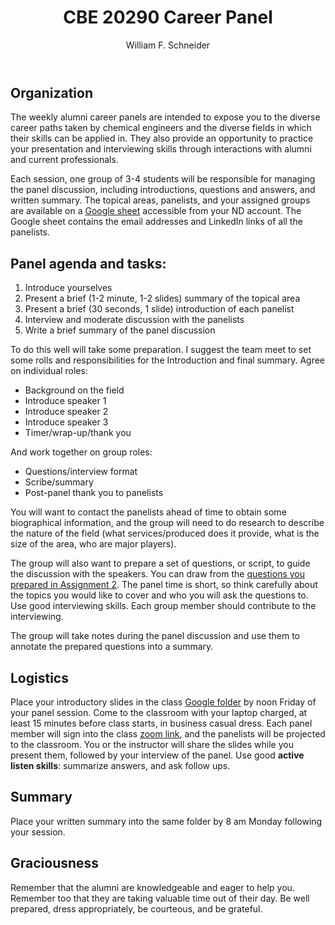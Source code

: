 #+BEGIN_OPTIONS
#+AUTHOR: William F. Schneider
#+TITLE: CBE 20290 Career Panel
#+EMAIL: wschneider@nd.edu
#+LATEX_CLASS_OPTIONS: [11pt]
#+LATEX_HEADER:\usepackage[left=1in, right=1in, top=1in, bottom=1in, nohead]{geometry}
#+LATEX_HEADER:\geometry{margin=1.0in}
#+LATEX_HEADER:\usepackage{amsmath}
#+LATEX_HEADER:\usepackage{parskip}
#+LATEX_HEADER:\usepackage{graphicx}
#+LATEX_HEADER:\usepackage{framed,color}
#+LATEX_HEADER:\usepackage{epstopdf}
#+LATEX_HEADER:\usepackage{fancyhdr}
#+LATEX_HEADER:\usepackage{hyperref}
#+LATEX_HEADER:\usepackage[labelfont=bf]{caption}
#+LATEX_HEADER:\usepackage{setspace}
#+LATEX_HEADER:\setlength{\headheight}{10.2pt}
#+LATEX_HEADER:\setlength{\headsep}{20pt}
#+LATEX_HEADER:\def\dbar{{\mathchar'26\mkern-12mu d}}
#+LATEX_HEADER:\pagestyle{fancy}
#+LATEX_HEADER:\fancyhf{}
#+LATEX_HEADER:\renewcommand{\headrulewidth}{0.5pt}
#+LATEX_HEADER:\renewcommand{\footrulewidth}{0.5pt}
#+LATEX_HEADER:\lfoot{\today}
#+LATEX_HEADER:\cfoot{\copyright\ 2022 W.\ F.\ Schneider}
#+LATEX_HEADER:\rfoot{\thepage}
#+LATEX_HEADER:\chead{\bf{Career Choices for Chemical Engineers (CBE 20290)\vspace{12pt}}}
#+LATEX_HEADER:\lhead{\bf{Career Panels}}
#+LATEX_HEADER:\rhead{\bf{January 17, 2022}}
#+LATEX_HEADER:\usepackage{titlesec}
#+LATEX_HEADER:\titlespacing*{\section}
#+LATEX_HEADER:{0pt}{0.6\baselineskip}{0.2\baselineskip}
#+LATEX_HEADER:\title{University of Notre Dame\\Career Choices\\(CBE 20290)}
#+LATEX_HEADER:\author{Prof. William F.\ Schneider}
#+LATEX_HEADER:\def\dbar{{\mathchar'26\mkern-12mu d}}
#+LATEX_HEADER:\usepackage{siunitx}

#+OPTIONS: toc:nil
#+OPTIONS: H:3 num:3
#+OPTIONS: ':t
#+END_OPTIONS

** Organization
The weekly alumni career panels are intended to expose you to the diverse career paths taken by chemical engineers and  the diverse fields in which their skills can be applied in. They also provide an opportunity to practice your presentation and interviewing skills through interactions with alumni and current professionals.

Each session, one group of 3-4 students will be responsible for managing the panel discussion, including introductions, questions and answers, and written summary. The topical areas, panelists, and your assigned groups  are available on a [[https://docs.google.com/spreadsheets/d/1cjuvP2S-zgWGZjiKhLU1Qg3ROS5dn2VucOxKP6T6Hpw/edit?usp=sharing][Google sheet]]  accessible from your ND account.  The Google sheet contains the email addresses and LinkedIn links of all the panelists.

** Panel agenda and tasks:
1. Introduce yourselves
2. Present a brief (1-2  minute, 1-2 slides) summary of the topical area
3. Present a brief (30 seconds, 1 slide) introduction of each panelist
4. Interview and moderate discussion with the panelists 
5. Write a brief summary of the panel discussion

To do this well will take some preparation. I suggest the team meet to set some rolls and responsibilities for the Introduction and final summary. Agree on individual roles:
- Background on the field 
- Introduce speaker 1 
- Introduce speaker 2
- Introduce speaker 3
- Timer/wrap-up/thank you

And work together on group roles:
- Questions/interview format
- Scribe/summary
- Post-panel thank you to panelists

You will want to contact the panelists ahead of time to obtain some biographical information, and the group will need to do research to describe the nature of the field (what services/produced does it provide, what is the size of the area, who are major players).

The group will also want to prepare a set of questions, or script, to guide the discussion with the speakers. You can draw from the [[https://docs.google.com/document/d/1xEKQUh8swVG-FaPlv5Zdm7GvCSkyAsRE-FH6ohEHZMg/edit?usp=sharing][questions you prepared in Assignment 2]]. The panel time is short, so think carefully about the topics you would like to cover and who you will ask the questions to. Use good interviewing skills. Each group member should  contribute to the interviewing. 

The group will take notes during the panel discussion and use them to annotate the prepared questions into a summary.

** Logistics
Place your introductory slides in the class [[https://drive.google.com/drive/folders/12p1B5icXV4FetwMoPTR7hkxTTPMj53qA?usp=sharing][Google folder]] by noon Friday of your panel session. Come to the classroom with your laptop charged, at least 15 minutes before class starts, in business casual dress.  Each panel member will sign into the class [[https://notredame.zoom.us/j/96943641641?pwd=d1NqcXdzT3hocTY1SzJLWm0wL3R3Zz09][zoom link]], and the panelists will be projected to the classroom. You or the instructor will share the slides while you present them, followed by your interview of the panel. Use good *active listen skills*: summarize answers, and ask follow ups.

** Summary
Place your written summary into the same folder by 8 am Monday following your session. 

** Graciousness
Remember that the alumni are knowledgeable and eager to help you. Remember too that they are taking valuable time out of their day. Be well prepared, dress appropriately, be courteous, and be grateful. 

#+BEGIN_COMMENT

|-------------+------------------+-------------------------+------------------------+-----------------|
| Date        | Topic            |                         | Panelists              |                 |
|-------------+------------------+-------------------------+------------------------+-----------------|
| 26-Feb-2021 | Pharmaceuticals  | [[mailto:smckenzi16@gmail.com][Shane McKenzie]]          | [[mailto:rose-marie.mazanek@lilly.com][Rose-Marie Mazanek]]     | [[mailto:sgpk242@gmail.com][Sean Keenan]]     |
|             |                  | [[mailto:Catherine.drummond@takeda.com][Catherine Drummond]]      |                        |                 |
|             |                  |                         |                        |                 |
| 5-Mar-2021  | Consumer/health  | [[mailto:cackley713@gmail.com][Catherine Ackley]]        | [[mailto:delacoterac@gmail.com][Cristian de la Cotera]]  | [[mailto:Aminnis1@gmail.com][Alie Minnis]]     |
|             | products         | [[mailto:mshakall@gmail.com][Mirian Shakalli]]         |                        |                 |
|             |                  |                         |                        |                 |
| 12-Mar-2021 | Biotechnology    | Thomas Eyster           | Adam Farchone          | Jessica Freeman |
|             |                  | Andrew Ayoob            |                        |                 |
|             |                  |                         |                        |                 |
| 19-Mar-2021 | Energy &         | Connor Tomshack         | Nick O'Neill           | Jeff Ulrich     |
|             | Renewables       | Timothy Politano        |                        |                 |
|             |                  |                         |                        |                 |
| 26-Mar-2021 | Oil & Gas        | Marcella Smith          | Laura Stangler Sigward | David Zadigian  |
|             |                  | Allison Hamman          |                        |                 |
|             |                  |                         |                        |                 |
| 9-Apr-2021  | Chemicals        | Clare Tennant           | Gabriel Janer          | Luis Lazalde    |
|             |                  | Caitlin O'Connell       |                        |                 |
|             |                  |                         |                        |                 |
| 16-Apr-2021 | Foods            | Rocio Miramontes Hamlin | Alexander Augugliaro   | Amy Rizzo       |
|             |                  |                         |                        |                 |
|             |                  |                         |                        |                 |
| 23-Apr-2021 | Professional/    | Hunter Smith            | Michael Comuniello     | Adam Mallette   |
|             | Grad School      |                         |                        |                 |
|             |                  |                         |                        |                 |
| 30-Apr-2021 | Information Tech | Clay Elmore             | Ross Verploegh         | Matthew High    |
|             |                  |                         |                        |                 |
|             |                  |                         |                        |                 |
| 7-May-2021  | Entrepreneurship | Gary Nijak              | Jeffrey Racho          | Ed Redden       |
|             |                  |                         |                        |                 |
|             |                  |                         |                        |                 |
|-------------+------------------+-------------------------+------------------------+-----------------|



The first  


The objective of this course is to become familiar with multiple different fields of employment for post graduation.  I will assign 5-6 students to a group based on your collective shared interests. Each week, there will be a panel discussion with 4 Alumnis from the Notre Dame Chemical Engineering department. Each group will be responsible for a panel one week. During your group's week, you will be responsible for drafting questions, introducing the speakers, and making a transcript of the answers. Below you will find a breakdown of the roles. 

Students: 
Background on the field 
Introduce speaker 1 
Introduce speaker 2
Introduce speaker 3
Introduce speaker 4
Possible sixth group member will provide additional information as needed 

This section of the project is individual, where each member is in charge of a different aspect of the introduction to the panel. The student responsible for background on the field will do a short review of what the field entails that the speakers are coming from. This can include descriptions, explanations, and options that you have researched. The students responsible for introducing the various speakers will be in charge of contacting the panelists and gathering some basic information on who they are, when they graduated from Notre Dame, what their current field of employment is, etc. Please note that each student should speak for around 30 seconds in providing background information or introducing a speaker. 

All students in the group must work together to provide the following: 
A script of questions to ask the panel members 
All group members must equally participate in asking questions 
A written transcript of the panel 
Please write this in a Q/A format 

Example: 
Q: What resource did you find most useful in narrowing your career options? 
A: I spent a lot of time talking with professors, alumnus, and professionals in the field to discern where my interests were. 

Please write out the transcript in this format, which will later be shared with the class as review. It is also important to note that the questions used for the script can come from the compilation of questions students have come up with, which has been provided to you. 


replace. Tab to end.
#+END_COMMENT

